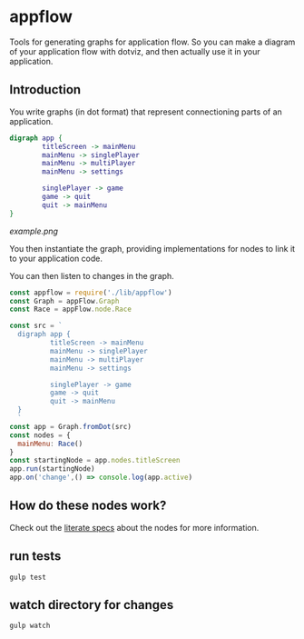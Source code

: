 * appflow

Tools for generating graphs for application flow.
So you can make a diagram of your application flow with dotviz, and then actually use it in your application.

** Introduction
:PROPERTIES:
:noweb:    yes
:END:

You write graphs (in dot format) that represent connectioning parts of an application.
#+name: exampleDot
#+begin_src dot :file example.png :cmdline -Tpng
  digraph app {
          titleScreen -> mainMenu
          mainMenu -> singlePlayer
          mainMenu -> multiPlayer
          mainMenu -> settings

          singlePlayer -> game
          game -> quit
          quit -> mainMenu
  }
#+end_src

#+RESULTS:
[[file:example.png]]

[[example.png]]


You then instantiate the graph, providing implementations for nodes to link it to your application code.

You can then listen to changes in the graph.
#+begin_src js
  const appflow = require('./lib/appflow')
  const Graph = appFlow.Graph
  const Race = appFlow.node.Race

  const src = `
    digraph app {
            titleScreen -> mainMenu
            mainMenu -> singlePlayer
            mainMenu -> multiPlayer
            mainMenu -> settings

            singlePlayer -> game
            game -> quit
            quit -> mainMenu
    }
    `
  const app = Graph.fromDot(src)
  const nodes = {
    mainMenu: Race()
  }
  const startingNode = app.nodes.titleScreen
  app.run(startingNode)
  app.on('change',() => console.log(app.active)

#+end_src


** How do these nodes work?
Check out the [[file:test/specs.org][literate specs]] about the nodes for more information.

** run tests
   #+begin_example
      gulp test
   #+end_example

** watch directory for changes
   #+begin_example
     gulp watch
   #+end_example

